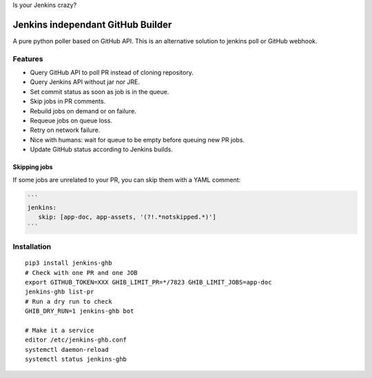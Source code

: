 Is your Jenkins crazy?

| |crazy|

####################################
 Jenkins independant GitHub Builder
####################################

| |CI|

A pure python poller based on GitHub API. This is an alternative solution to
jenkins poll or GitHub webhook.


Features
========

- Query GitHub API to poll PR instead of cloning repository.
- Query Jenkins API without jar nor JRE.
- Set commit status as soon as job is in the queue.
- Skip jobs in PR comments.
- Rebuild jobs on demand or on failure.
- Requeue jobs on queue loss.
- Retry on network failure.
- Nice with humans: wait for queue to be empty before queuing new PR jobs.
- Update GitHub status according to Jenkins builds.


Skipping jobs
-------------

If some jobs are unrelated to your PR, you can skip them with a YAML comment:

.. code-block:: markdown

   ```
   jenkins:
      skip: [app-doc, app-assets, '(?!.*notskipped.*)']
   ```

Installation
============

::

   pip3 install jenkins-ghb
   # Check with one PR and one JOB
   export GITHUB_TOKEN=XXX GHIB_LIMIT_PR=*/7823 GHIB_LIMIT_JOBS=app-doc
   jenkins-ghb list-pr
   # Run a dry run to check
   GHIB_DRY_RUN=1 jenkins-ghb bot

   # Make it a service
   editor /etc/jenkins-ghb.conf
   systemctl daemon-reload
   systemctl status jenkins-ghb


.. |CI| image:: https://circleci.com/gh/novafloss/jenkins-github-builder.svg?style=shield
   :target: https://circleci.com/gh/novafloss/jenkins-github-builder
   :alt: CI Status

.. |crazy| image:: crazy-cat.gif
   :alt: Crazy cat
